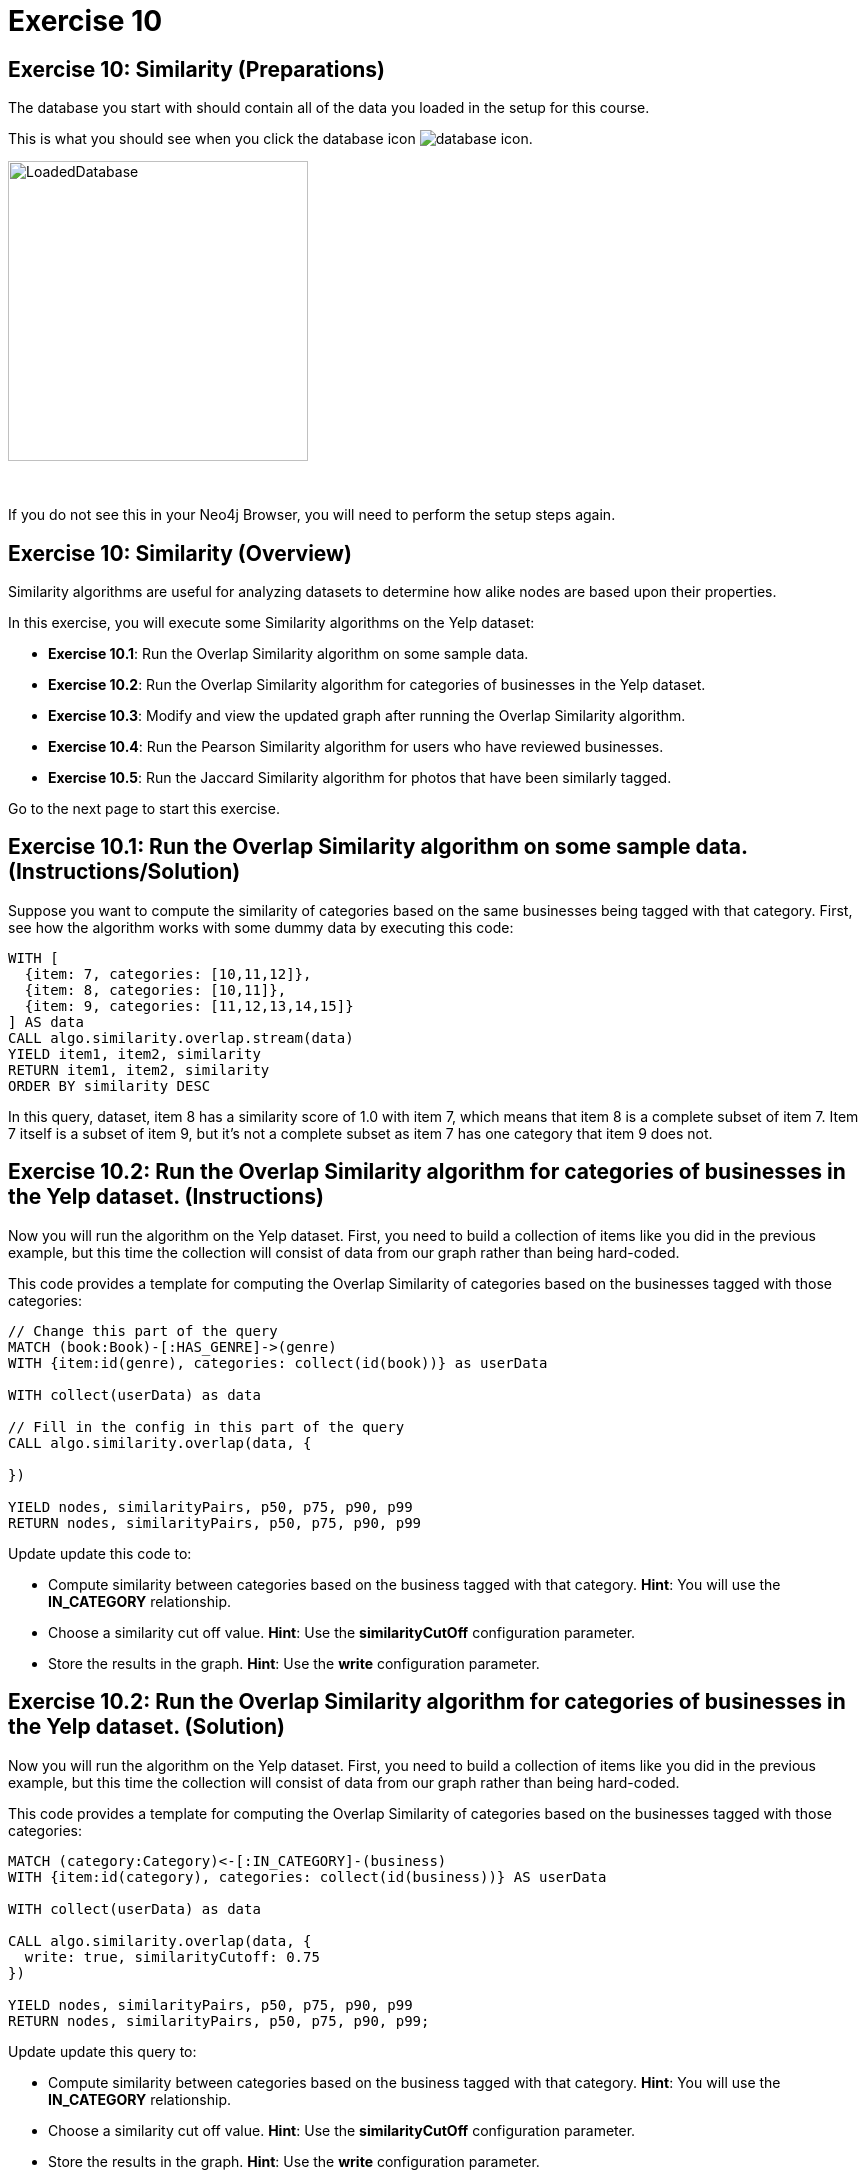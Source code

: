 = Exercise 10
:icons: font

== Exercise 10: Similarity (Preparations)

The database you start with should contain all of the data you loaded in the setup for this course.

This is what you should see when you click the database icon image:{guides}/img/database-icon.png[].

image::{guides}/img/LoadedDatabase.png[LoadedDatabase,width=300]

{nbsp} +

If you do not see this in your Neo4j Browser, you will need to perform the setup steps again.

== Exercise 10: Similarity (Overview)

Similarity algorithms are useful for analyzing datasets to determine how alike nodes are based upon their properties.

In this exercise, you will execute some Similarity algorithms on the Yelp dataset:

* *Exercise 10.1*: Run the Overlap Similarity algorithm on some sample data.
* *Exercise 10.2*: Run the Overlap Similarity algorithm for categories of businesses in the Yelp dataset.
* *Exercise 10.3*: Modify and view the updated graph after running the Overlap Similarity algorithm.
* *Exercise 10.4*: Run the Pearson Similarity algorithm for users who have reviewed businesses.
* *Exercise 10.5*: Run the Jaccard Similarity algorithm for photos that have been similarly tagged.

Go to the next page to start this exercise.

== Exercise 10.1: Run the Overlap Similarity algorithm on some sample data. (Instructions/Solution)

Suppose  you want to compute the similarity of categories based on the same businesses being tagged with that category.
First, see how the algorithm works with some dummy data by executing this code:

[source, cypher]
----
WITH [
  {item: 7, categories: [10,11,12]},
  {item: 8, categories: [10,11]},
  {item: 9, categories: [11,12,13,14,15]}
] AS data
CALL algo.similarity.overlap.stream(data)
YIELD item1, item2, similarity
RETURN item1, item2, similarity
ORDER BY similarity DESC
----

In this query, dataset, item 8 has a similarity score of 1.0 with item 7, which means that item 8 is a complete subset of item 7.
Item 7 itself is a subset of item 9, but it’s not a complete subset as item 7 has one category that item 9 does not.


== Exercise 10.2: Run the Overlap Similarity algorithm for categories of businesses in the Yelp dataset. (Instructions)

Now you will run the algorithm on the Yelp dataset.
First, you need to build a collection of items like you did in the previous example, but this time the collection will consist of data from our graph rather than being hard-coded.

This code provides a template for computing the Overlap Similarity of categories based on the businesses tagged with those categories:

[source, cypher]
----
// Change this part of the query
MATCH (book:Book)-[:HAS_GENRE]->(genre)
WITH {item:id(genre), categories: collect(id(book))} as userData

WITH collect(userData) as data

// Fill in the config in this part of the query
CALL algo.similarity.overlap(data, {

})

YIELD nodes, similarityPairs, p50, p75, p90, p99
RETURN nodes, similarityPairs, p50, p75, p90, p99
----

Update update this code to:

* Compute similarity between categories based on the business tagged with that category.
  *Hint*: You will use the *IN_CATEGORY* relationship.

* Choose a similarity cut off value.
  *Hint*: Use the *similarityCutOff* configuration parameter.

* Store the results in the graph.
  *Hint*: Use the *write* configuration parameter.

== Exercise 10.2: Run the Overlap Similarity algorithm for categories of businesses in the Yelp dataset. (Solution)

Now you will run the algorithm on the Yelp dataset.
First, you need to build a collection of items like you did in the previous example, but this time the collection will consist of data from our graph rather than being hard-coded.

This code provides a template for computing the Overlap Similarity of categories based on the businesses tagged with those categories:

[source, cypher]
----
MATCH (category:Category)<-[:IN_CATEGORY]-(business)
WITH {item:id(category), categories: collect(id(business))} AS userData

WITH collect(userData) as data

CALL algo.similarity.overlap(data, {
  write: true, similarityCutoff: 0.75
})

YIELD nodes, similarityPairs, p50, p75, p90, p99
RETURN nodes, similarityPairs, p50, p75, p90, p99;
----

Update update this query to:

* Compute similarity between categories based on the business tagged with that category.
  *Hint*: You will use the *IN_CATEGORY* relationship.

* Choose a similarity cut off value.
  *Hint*: Use the *similarityCutOff* configuration parameter.

* Store the results in the graph.
  *Hint*: Use the *write* configuration parameter.

Here is the solution code:

[source, cypher]
----
MATCH (category:Category)<-[:IN_CATEGORY]-(business)
WITH {item:id(category), categories: collect(id(business))} AS userData

WITH collect(userData) as data

CALL algo.similarity.overlap(data, {
  write: true, similarityCutoff: 0.75
})

YIELD nodes, similarityPairs, p50, p75, p90, p99
RETURN nodes, similarityPairs, p50, p75, p90, p99
----

The results returned should look like this:

[.thumb]
image::{guides}/img/EX10.2.png[EX10.2,width=300]

== Exercise 10.3: Modify and view the updated graph after running the Overlap Similarity algorithm. (Instructions/Solution)

The algorithm you just ran created relationships between nodes that are not strictly adjacent in the hierarchy.
Run this code to remove those transitive relationships:

[source, cypher]
----
MATCH (g1:Category)-[:NARROWER_THAN*2..]->(g3:Category),
      (g1)-[d:NARROWER_THAN]->(g3)
DELETE d
----

View the hierarchy that has been created. Execute this query return 10 of these paths:

[source, cypher]
----
MATCH path = (category:Category)-[:NARROWER_THAN*]->(superCategory:Category)
RETURN path
LIMIT 10
----

Note that top-level categories do not have an outgoing *NARROWER_THAN* relationship.


== Exercise 10.4: Run the Pearson Similarity algorithm for users who have reviewed businesses. (Instructions)

You want to see the similarity between users who reviewed businesses.

The query below provides a template for computing the Pearson Similarity of users based on the businesses that they have reviewed.

[source, cypher]
----
CALL algo.similarity.pearson(
  "MATCH (u:User)
   WHERE size((u)-[:WROTE]->()) > 15
   // Fill in this part of the query
   RETURN id(u) AS item, id(business) AS category, review.stars AS weight",
  {graph: "cypher", skipValue: algo.NaN()})
----

Update this query to:

* Compute similarity between users based on the common businesses they have reviewed
  *Hint*: You will need to use the *WROTE* and *REVIEWS* relationships.

* Choose a similarity cut off value.
  *Hint*: Use the *similarityCutOff* configuration parameter.

* Choose a topK value.
  *Hint*: Use the *topK* configuration parameter.

* Store the results in the graph.
  *Hint*: Use the *write* configuration parameter.

== Exercise 10.4: Run the Pearson Similarity algorithm for users who have reviewed businesses. (Solution)

You want to see the similarity between users who reviewed businesses.

The query below provides a template for computing the Pearson Similarity of users based on the businesses that they have reviewed.

[source, cypher]
----
CALL algo.similarity.pearson(
  "MATCH (u:User)
   WHERE size((u)-[:WROTE]->()) > 15
   // Fill in this part of the query
   RETURN id(u) AS item, id(business) AS category, review.stars AS weight",
  {graph: "cypher", skipValue: algo.NaN()})
----

Update this query to:

* Compute similarity between users based on the common businesses they have reviewed
  *Hint*: You will need to use the *WROTE* and *REVIEWS* relationships.

* Choose a similarity cut off value.
  *Hint*: Use the *similarityCutOff* configuration parameter.

* Choose a topK value.
  *Hint*: Use the *topK* configuration parameter.

* Store the results in the graph.
  *Hint*: Use the *write* configuration parameter.

Here is the solution code:

[source, cypher]
----
CALL algo.similarity.pearson(
 "MATCH (u:User)
  WHERE size((u)-[:WROTE]->()) > 15
  MATCH (u)-[:WROTE]->(review)-[:REVIEWS]->(b)
  RETURN id(u) AS item, id(b) AS category, review.stars as weight",
  {graph: "cypher", topK: 5, skipValue: algo.NaN(), similarityCutoff: 0.1, write: true})
----

The results returned should look like this:

[.thumb]
image::{guides}/img/EX10.4A.png[EX10.4A,width=300]

In an application we would use this similarity graph to improve the reviews that we show the user.

Run this command to set this parameter that will hold valid userId values:

[source, cypher]
----
:param userIds => ["FiKaWcORiTyKi4I7pJp3tQ", "d_TBs6J3twMy9GChqUEXkg", "NwPnvTALYMNZgdiwHHkuAQ"]
----

Run this query to find similar users by following the *SIMILAR* relationship from the first user:

[source, cypher]
----
MATCH (u:User {id: $userIds[0]})-[similarity:SIMILAR]->(other)
RETURN other, similarity.score AS similarity
ORDER BY similarity DESC
----

The results returned should look like this:

[.thumb]
image::{guides}/img/EX10.4B.png[EX10.4B,width=300]

== Exercise 10.5: Run the Jaccard Similarity algorithm for photos that have been similarly tagged. (Instructions)

The photos in this graph have been run through Google’s Image Labeling service and those labels are connected to photos by the *HAS_LABEL* relationship.
Run the following query to explore this part of the graph:

[source, cypher]
----
MATCH path = (p:Photo)-[:HAS_LABEL]->(label)
RETURN path
LIMIT 25
----

We want to determine which photos are similar to each other based on the labels they have been tagged with.
You can do this using the Jaccard Similarity algorithm. Here is the starting template for the code:

[source, cypher]
----
// Change this part of the query
MATCH (p:Person)-[likes:LIKES]->(cuisine)
WITH {item:id(p), categories: collect(id(cuisine))} as userData

WITH collect(userData) as data

// Fill in the config in this part of the query
CALL algo.similarity.jaccard(data, {

})

YIELD p25, p50, p90, p99, p999, p100,  write
RETURN p25, p50, p90, p99, p999, p100, write
----

Update this query to:

* Compute similarity between photos based on the labels they have.
  *Hint*: Use the *HAS_LABEL* relationship.

* Find the top 3 most similar photos.
  *Hint*: Use the *topK* configuration parameter.

* Store the results in the graph.
  *Hint*: Use the *write* configuration parameter.

== Exercise 10.5: Run the Jaccard Similarity algorithm for photos that have been similarly tagged. (Solution)

The photos in this graph have been run through Google’s Image Labeling service and those labels are connected to photos by the *HAS_LABEL* relationship.
Run the following query to explore this part of the graph:

[source, cypher]
----
MATCH path = (p:Photo)-[:HAS_LABEL]->(label)
RETURN path
LIMIT 25
----

We want to determine which photos are similar to each other based on the labels they have been tagged with.
You can do this using the Jaccard Similarity algorithm. Here is the starting template for the code:

[source, cypher]
----
// Change this part of the query
MATCH (p:Person)-[likes:LIKES]->(cuisine)
WITH {item:id(p), categories: collect(id(cuisine))} as userData

WITH collect(userData) as data

// Fill in the config in this part of the query
CALL algo.similarity.jaccard(data, {

})

YIELD p25, p50, p90, p99, p999, p100,  write
RETURN p25, p50, p90, p99, p999, p100, write
----

Update this query to:

* Compute similarity between photos based on the labels they have.
  *Hint*: Use the *HAS_LABEL* relationship.

* Find the top 3 most similar photos.
  *Hint*: Use the *topK* configuration parameter.

* Store the results in the graph.
  *Hint*: Use the *write* configuration parameter.


Here is the solution code:

[source, cypher]
----
MATCH (p:Photo)-[:HAS_LABEL]->(label)
WITH {item:id(p), categories: collect(id(label))} as userData

WITH collect(userData) as data

CALL algo.similarity.jaccard(data, {topK: 3, similarityCutoff: 0.9, write: true})

YIELD p25, p50, p90, p99, p999, p100,  write
RETURN p25, p50, p90, p99, p999, p100, write
----

The results returned should look like this:

[.thumb]
image::{guides}/img/EX10.5A.png[EX10.5A,width=300]

Run this query to find the *SIMILAR* relationships created:

[source, cypher]
----
MATCH path = (p1:Photo)-[r:SIMILAR]->(p2:Photo)
RETURN path
LIMIT 20
----

The results returned should look like this:

[.thumb]
image::{guides}/img/EX10.5B.png[EX10.5B,width=300]

== Exercise 10: Taking it further

Use the similarity scores written to the graph to perform Community Detection analysis.

== Exercise 10: Similarity (Summary)

Similarity algorithms are useful for analyzing datasets to determine how alike nodes are based upon their properties.

In this exercise, you gained experience with some Similarity algorithms on the Yelp dataset.

pass:a[<a play-topic='{guides}/11.html'>Continue to Exercise 11</a>]
